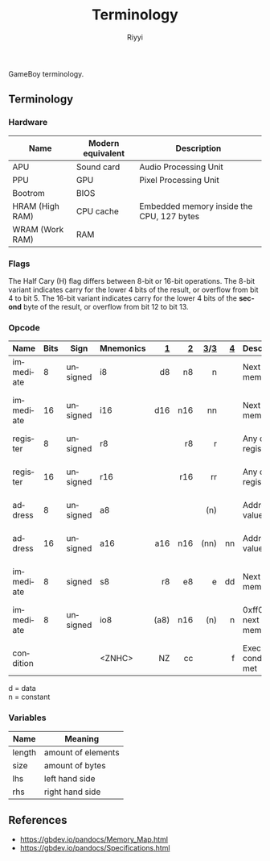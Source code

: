 #+TITLE: Terminology
#+AUTHOR: Riyyi
#+LANGUAGE: en
#+OPTIONS: toc:nil

GameBoy terminology.

** Terminology

*** Hardware

| Name            | Modern equivalent | Description                               |
|-----------------+-------------------+-------------------------------------------|
| APU             | Sound card        | Audio Processing Unit                     |
| PPU             | GPU               | Pixel Processing Unit                     |
| Bootrom         | BIOS              |                                           |
| HRAM (High RAM) | CPU cache         | Embedded memory inside the CPU, 127 bytes |
| WRAM (Work RAM) | RAM               |                                           |

*** Flags

The Half Cary (H) flag differs between 8-bit or 16-bit operations. The 8-bit
variant indicates carry for the lower 4 bits of the result, or overflow from bit
4 to bit 5. The 16-bit variant indicates carry for the lower 4 bits of the
*second* byte of the result, or overflow from bit 12 to bit 13.

*** Opcode

| Name      | Bits | Sign     | Mnemonics |    [[https://gbdev.io/gb-opcodes/optables/][1]] |   [[https://rgbds.gbdev.io/docs/v0.5.2/gbz80.7/][2]] |  [[https://gekkio.fi/files/gb-docs/gbctr.pdf][3]]/[[http://marc.rawer.de/Gameboy/Docs/GBCPUman.pdf][3]] |   [[https://gbdev.io/pandocs/CPU_Instruction_Set.html][4]] | Description                  | Note              |
|-----------+------+----------+-----------+------+-----+------+-----+------------------------------+-------------------|
|           |      |          |           |  <r> | <r> |  <r> | <r> |                              |                   |
| immediate |    8 | unsigned | i8        |   d8 |  n8 |    n |     | Next byte in memory          |                   |
| immediate |   16 | unsigned | i16       |  d16 | n16 |   nn |     | Next byte in memory          | little-endian     |
| register  |    8 | unsigned | r8        |      |  r8 |    r |     | Any of the registers         |                   |
| register  |   16 | unsigned | r16       |      | r16 |   rr |     | Any of the registers         | little-endian     |
| address   |    8 | unsigned | a8        |      |     |  (n) |     | Address at value             |                   |
| address   |   16 | unsigned | a16       |  a16 | n16 | (nn) |  nn | Address at value             | little-endian     |
| immediate |    8 | signed   | s8        |   r8 |  e8 |    e |  dd | Next byte in memory          |                   |
| immediate |    8 | unsigned | io8       | (a8) | n16 |  (n) |   n | 0xff00 + next byte in memory | write to I/O-port |
| condition |      |          | <ZNHC>    |   NZ |  cc |      |   f | Execute if condition met     |                   |

d = data \\
n = constant

*** Variables

| Name   | Meaning            |
|--------+--------------------|
| length | amount of elements |
| size   | amount of bytes    |
|--------+--------------------|
| lhs    | left hand side     |
| rhs    | right hand side    |

** References

- https://gbdev.io/pandocs/Memory_Map.html
- https://gbdev.io/pandocs/Specifications.html
